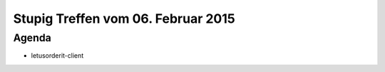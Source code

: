Stupig Treffen vom 06. Februar 2015
===================================

Agenda
------

* letusorderit-client